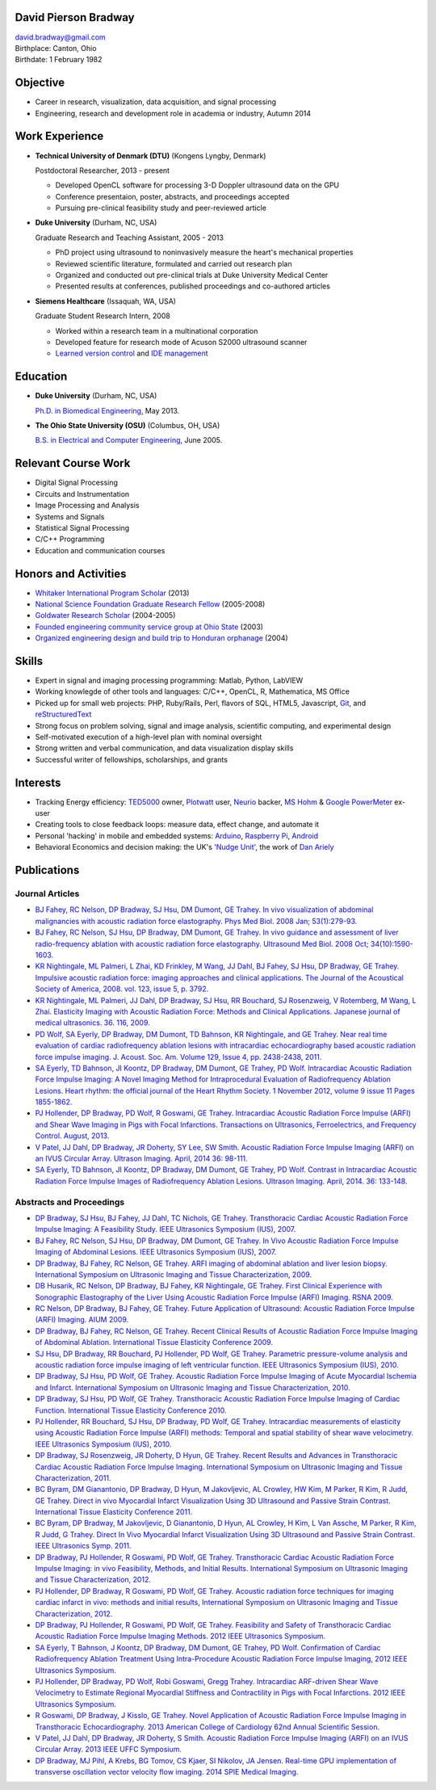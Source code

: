 David Pierson Bradway
=====================

| david.bradway@gmail.com
| Birthplace: Canton, Ohio
| Birthdate: 1 February 1982

Objective
=========

-  Career in research, visualization, data acquisition, and signal
   processing
-  Engineering, research and development role in academia or industry,
   Autumn 2014

Work Experience
===============

-  **Technical University of Denmark (DTU)** (Kongens Lyngby, Denmark)

   Postdoctoral Researcher, 2013 - present

   -  Developed OpenCL software for processing 3-D Doppler ultrasound
      data on the GPU
   -  Conference presentaion, poster, abstracts, and proceedings
      accepted
   -  Pursuing pre-clinical feasibility study and peer-reviewed article

-  **Duke University** (Durham, NC, USA)

   Graduate Research and Teaching Assistant, 2005 - 2013

   -  PhD project using ultrasound to noninvasively measure the heart's
      mechanical properties
   -  Reviewed scientific literature, formulated and carried out
      research plan
   -  Organized and conducted out pre-clinical trials at Duke University
      Medical Center
   -  Presented results at conferences, published proceedings and
      co-authored articles

-  **Siemens Healthcare** (Issaquah, WA, USA)

   Graduate Student Research Intern, 2008

   -  Worked within a research team in a multinational corporation
   -  Developed feature for research mode of Acuson S2000 ultrasound
      scanner
   -  `Learned version
      control <http://www-03.ibm.com/software/products/en/clearcase>`__
      and `IDE management <http://www.visualstudio.com/>`__

Education
=========

-  **Duke University** (Durham, NC, USA)

   `Ph.D. in Biomedical Engineering <http://bme.duke.edu/grad>`__, May
   2013.

-  **The Ohio State University (OSU)** (Columbus, OH, USA)

   `B.S. in Electrical and Computer
   Engineering <http://ece.osu.edu/futurestudents/undergrad>`__, June
   2005.

Relevant Course Work
====================

-  Digital Signal Processing
-  Circuits and Instrumentation
-  Image Processing and Analysis
-  Systems and Signals
-  Statistical Signal Processing
-  C/C++ Programming
-  Education and communication courses

Honors and Activities
=====================

-  `Whitaker International Program
   Scholar <http://www.whitaker.org/grants/fellows-scholars>`__ (2013)
-  `National Science Foundation Graduate Research
   Fellow <http://www.nsfgrfp.org/>`__ (2005-2008)
-  `Goldwater Research Scholar <https://goldwater.scholarsapply.org/>`__
   (2004-2005)
-  `Founded engineering community service group at Ohio
   State <http://ecos.osu.edu/>`__ (2003)
-  `Organized engineering design and build trip to Honduran
   orphanage <http://www.montanadeluz.org/>`__ (2004)

Skills
======

-  Expert in signal and imaging processing programming: Matlab, Python,
   LabVIEW
-  Working knowlegde of other tools and languages: C/C++, OpenCL, R,
   Mathematica, MS Office
-  Picked up for small web projects: PHP, Ruby/Rails, Perl, flavors of
   SQL, HTML5, Javascript, `Git <http://git-scm.com/>`__, and
   `reStructuredText <http://docutils.sf.net/rst.html>`__
-  Strong focus on problem solving, signal and image analysis,
   scientific computing, and experimental design
-  Self-motivated execution of a high-level plan with nominal oversight
-  Strong written and verbal communication, and data visualization
   display skills
-  Successful writer of fellowships, scholarships, and grants

Interests
=========

-  Tracking Energy efficiency:
   `TED5000 <http://www.theenergydetective.com/>`__ owner,
   `Plotwatt <plotwatt.com>`__ user, `Neurio <https://neur.io/>`__
   backer, `MS Hohm <en.wikipedia.org/wiki/Hohm>`__ & `Google
   PowerMeter <google.com/powermeter/about/>`__ ex-user
-  Creating tools to close feedback loops: measure data, effect change,
   and automate it
-  Personal 'hacking' in mobile and embedded systems:
   `Arduino <http://www.arduino.cc/>`__, `Raspberry
   Pi <http://www.raspberrypi.org/>`__,
   `Android <http://www.android.com/>`__
-  Behavioral Economics and decision making: the UK's `'Nudge
   Unit' <https://www.gov.uk/government/organisations/behavioural-insights-team>`__,
   the work of `Dan Ariely <http://danariely.com/>`__

Publications
============

Journal Articles
----------------

-  `BJ Fahey, RC Nelson, DP Bradway, SJ Hsu, DM Dumont, GE Trahey. In
   vivo visualization of abdominal malignancies with acoustic radiation
   force elastography. Phys Med Biol. 2008 Jan;
   53(1):279-93. <http://www.ncbi.nlm.nih.gov/pmc/articles/PMC2238175/>`__
-  `BJ Fahey, RC Nelson, SJ Hsu, DP Bradway, DM Dumont, GE Trahey. In
   vivo guidance and assessment of liver radio-frequency ablation with
   acoustic radiation force elastography. Ultrasound Med Biol. 2008 Oct;
   34(10):1590-1603. <http://www.ncbi.nlm.nih.gov/pmc/articles/PMC2610689/>`__
-  `KR Nightingale, ML Palmeri, L Zhai, KD Frinkley, M Wang, JJ Dahl, BJ
   Fahey, SJ Hsu, DP Bradway, GE Trahey. Impulsive acoustic radiation
   force: imaging approaches and clinical applications. The Journal of
   the Acoustical Society of America, 2008. vol. 123, issue 5, p.
   3792. <http://dx.doi.org/10.1121/1.2935460>`__
-  `KR Nightingale, ML Palmeri, JJ Dahl, DP Bradway, SJ Hsu, RR
   Bouchard, SJ Rosenzweig, V Rotemberg, M Wang, L Zhai. Elasticity
   Imaging with Acoustic Radiation Force: Methods and Clinical
   Applications. Japanese journal of medical ultrasonics. 36. 116,
   2009. <http://ci.nii.ac.jp/naid/10024927925/>`__
-  `PD Wolf, SA Eyerly, DP Bradway, DM Dumont, TD Bahnson, KR
   Nightingale, and GE Trahey. Near real time evaluation of cardiac
   radiofrequency ablation lesions with intracardiac echocardiography
   based acoustic radiation force impulse imaging. J. Acoust. Soc. Am.
   Volume 129, Issue 4, pp. 2438-2438,
   2011. <http://dx.doi.org/10.1121/1.3587978>`__
-  `SA Eyerly, TD Bahnson, JI Koontz, DP Bradway, DM Dumont, GE Trahey,
   PD Wolf. Intracardiac Acoustic Radiation Force Impulse Imaging: A
   Novel Imaging Method for Intraprocedural Evaluation of Radiofrequency
   Ablation Lesions. Heart rhythm: the official journal of the Heart
   Rhythm Society. 1 November 2012, volume 9 issue 11 Pages
   1855-1862. <http://dx.doi.org/10.1016%2Fj.hrthm.2012.07.003>`__
-  `PJ Hollender, DP Bradway, PD Wolf, R Goswami, GE Trahey.
   Intracardiac Acoustic Radiation Force Impulse (ARFI) and Shear Wave
   Imaging in Pigs with Focal Infarctions. Transactions on Ultrasonics,
   Ferroelectrics, and Frequency Control. August,
   2013. <http://dx.doi.org/10.1109/TUFFC.2013.2749>`__
-  `V Patel, JJ Dahl, DP Bradway, JR Doherty, SY Lee, SW Smith. Acoustic
   Radiation Force Impulse Imaging (ARFI) on an IVUS Circular Array.
   Ultrason Imaging. April, 2014 36:
   98-111. <http://dx.doi.org/10.1177/0161734613511595>`__
-  `SA Eyerly, TD Bahnson, JI Koontz, DP Bradway, DM Dumont, GE Trahey,
   PD Wolf. Contrast in Intracardiac Acoustic Radiation Force Impulse
   Images of Radiofrequency Ablation Lesions. Ultrason Imaging. April,
   2014. 36: 133-148. <http://dx.doi.org/10.1177/0161734613519602>`__

Abstracts and Proceedings
-------------------------

-  `DP Bradway, SJ Hsu, BJ Fahey, JJ Dahl, TC Nichols, GE Trahey.
   Transthoracic Cardiac Acoustic Radiation Force Impulse Imaging: A
   Feasibility Study. IEEE Ultrasonics Symposium (IUS),
   2007. <http://dx.doi.org/10.1109/ULTSYM.2007.121>`__
-  `BJ Fahey, RC Nelson, SJ Hsu, DP Bradway, DM Dumont, GE Trahey. In
   Vivo Acoustic Radiation Force Impulse Imaging of Abdominal Lesions.
   IEEE Ultrasonics Symposium (IUS),
   2007. <http://dx.doi.org/10.1109/ULTSYM.2007.119>`__
-  `DP Bradway, BJ Fahey, RC Nelson, GE Trahey. ARFI imaging of
   abdominal ablation and liver lesion biopsy. International Symposium
   on Ultrasonic Imaging and Tissue Characterization,
   2009. <http://uitc-symposium.org/2009_abstracts.pdf>`__
-  `DB Husarik, RC Nelson, DP Bradway, BJ Fahey, KR Nightingale, GE
   Trahey. First Clinical Experience with Sonographic Elastography of
   the Liver Using Acoustic Radiation Force Impulse (ARFI) Imaging. RSNA
   2009. <http://rsna2009.rsna.org/search/>`__
-  `RC Nelson, DP Bradway, BJ Fahey, GE Trahey. Future Application of
   Ultrasound: Acoustic Radiation Force Impulse (ARFI) Imaging. AIUM
   2009. <http://www.aium.org/loginRequired/membersOnly/proceedings/2009.pdf>`__
-  `DP Bradway, BJ Fahey, RC Nelson, GE Trahey. Recent Clinical Results
   of Acoustic Radiation Force Impulse Imaging of Abdominal Ablation.
   International Tissue Elasticity Conference
   2009. <http://www.elasticityconference.org/prior_conf/2009/PDF/2009Proceedings.pdf>`__
-  `SJ Hsu, DP Bradway, RR Bouchard, PJ Hollender, PD Wolf, GE Trahey.
   Parametric pressure-volume analysis and acoustic radiation force
   impulse imaging of left ventricular function. IEEE Ultrasonics
   Symposium (IUS),
   2010. <http://dx.doi.org/10.1109/ULTSYM.2010.5935661>`__
-  `DP Bradway, SJ Hsu, PD Wolf, GE Trahey. Acoustic Radiation Force
   Impulse Imaging of Acute Myocardial Ischemia and Infarct.
   International Symposium on Ultrasonic Imaging and Tissue
   Characterization,
   2010. <http://uitc-symposium.org/2010_abstracts.pdf>`__
-  `DP Bradway, SJ Hsu, PD Wolf, GE Trahey. Transthoracic Acoustic
   Radiation Force Impulse Imaging of Cardiac Function. International
   Tissue Elasticity Conference
   2010. <http://www.elasticityconference.org/prior_conf/2010/PDF/2010Proceedings.pdf>`__
-  `PJ Hollender, RR Bouchard, SJ Hsu, DP Bradway, PD Wolf, GE Trahey.
   Intracardiac measurements of elasticity using Acoustic Radiation
   Force Impulse (ARFI) methods: Temporal and spatial stability of shear
   wave velocimetry. IEEE Ultrasonics Symposium (IUS),
   2010. <http://dx.doi.org/10.1109/ULTSYM.2010.5935946>`__
-  `DP Bradway, SJ Rosenzweig, JR Doherty, D Hyun, GE Trahey. Recent
   Results and Advances in Transthoracic Cardiac Acoustic Radiation
   Force Impulse Imaging. International Symposium on Ultrasonic Imaging
   and Tissue Characterization,
   2011. <http://www.elasticityconference.org/prior_conf/2011/PDF/2011ITECProceedings.pdf>`__
-  `BC Byram, DM Gianantonio, DP Bradway, D Hyun, M Jakovljevic, AL
   Crowley, HW Kim, M Parker, R Kim, R Judd, GE Trahey. Direct in vivo
   Myocardial Infarct Visualization Using 3D Ultrasound and Passive
   Strain Contrast. International Tissue Elasticity Conference
   2011. <http://www.elasticityconference.org/prior_conf/2011/PDF/2011ITECProceedings.pdf>`__
-  `BC Byram, DP Bradway, M Jakovljevic, D Gianantonio, D Hyun, AL
   Crowley, H Kim, L Van Assche, M Parker, R Kim, R Judd, G Trahey.
   Direct In Vivo Myocardial Infarct Visualization Using 3D Ultrasound
   and Passive Strain Contrast. IEEE Ultrasonics Symp.
   2011. <http://dx.doi.org/10.1109/ULTSYM.2011.0007>`__
-  `DP Bradway, PJ Hollender, R Goswami, PD Wolf, GE Trahey.
   Transthoracic Cardiac Acoustic Radiation Force Impulse Imaging: in
   vivo Feasibility, Methods, and Initial Results. International
   Symposium on Ultrasonic Imaging and Tissue Characterization,
   2012. <http://uitc-symposium.org/2012_abstracts.pdf>`__
-  `PJ Hollender, DP Bradway, R Goswami, PD Wolf, GE Trahey. Acoustic
   radiation force techniques for imaging cardiac infarct in vivo:
   methods and initial results, International Symposium on Ultrasonic
   Imaging and Tissue Characterization,
   2012. <http://uitc-symposium.org/2012_abstracts.pdf>`__
-  `DP Bradway, PJ Hollender, R Goswami, PD Wolf, GE Trahey. Feasibility
   and Safety of Transthoracic Cardiac Acoustic Radiation Force Impulse
   Imaging Methods. 2012 IEEE Ultrasonics
   Symposium. <http://dx.doi.org/10.1109/ULTSYM.2012.0507>`__
-  `SA Eyerly, T Bahnson, J Koontz, DP Bradway, DM Dumont, GE Trahey, PD
   Wolf. Confirmation of Cardiac Radiofrequency Ablation Treatment Using
   Intra-Procedure Acoustic Radiation Force Impulse Imaging, 2012 IEEE
   Ultrasonics
   Symposium. <http://dx.doi.org/10.1109/ULTSYM.2012.0509>`__
-  `PJ Hollender, DP Bradway, PD Wolf, Robi Goswami, Gregg Trahey.
   Intracardiac ARF-driven Shear Wave Velocimetry to Estimate Regional
   Myocardial Stiffness and Contractility in Pigs with Focal
   Infarctions. 2012 IEEE Ultrasonics
   Symposium. <http://dx.doi.org/10.1109/ULTSYM.2012.0508>`__
-  `R Goswami, DP Bradway, J Kisslo, GE Trahey. Novel Application of
   Acoustic Radiation Force Impulse Imaging in Transthoracic
   Echocardiography. 2013 American College of Cardiology 62nd Annual
   Scientific
   Session. <http://dx.doi.org/10.1016/S0735-1097(13)61090-6>`__
-  `V Patel, JJ Dahl, DP Bradway, JR Doherty, S Smith. Acoustic
   Radiation Force Impulse Imaging (ARFI) on an IVUS Circular Array.
   2013 IEEE UFFC
   Symposium. <http://dx.doi.org/10.1109/ULTSYM.2013.0199>`__
-  `DP Bradway, MJ Pihl, A Krebs, BG Tomov, CS Kjaer, SI Nikolov, JA
   Jensen. Real-time GPU implementation of transverse oscillation vector
   velocity flow imaging. 2014 SPIE Medical
   Imaging. <http://dx.doi.org/10.1117/12.2043582>`__

